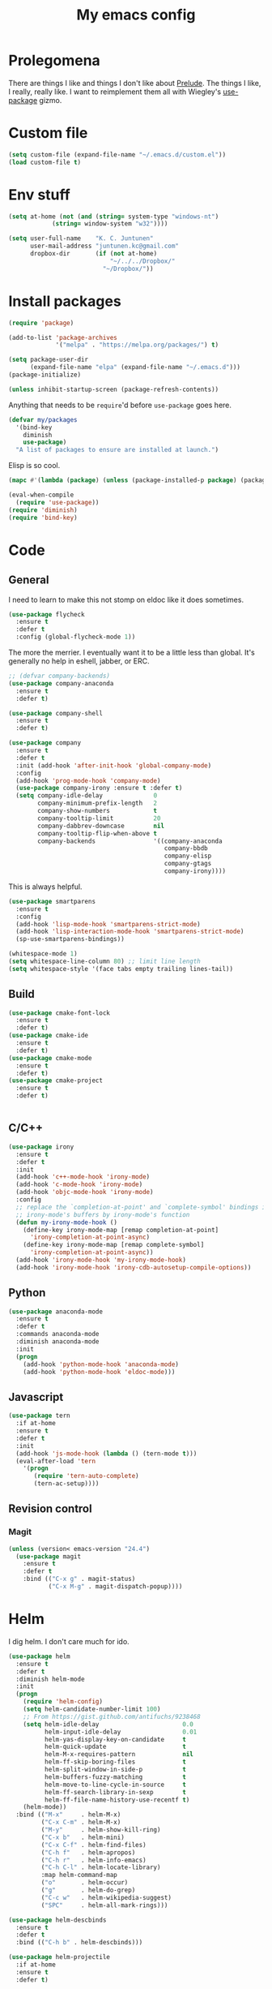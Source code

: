 #+Title: My emacs config
* Prolegomena
There are things I like and things I don't like about [[https://github.com/bbatsov/prelude][Prelude]]. The
things I like, I really, really like. I want to reimplement them all
with Wiegley's [[https://github.com/jwiegley/use-package][use-package]] gizmo.

* Custom file
#+begin_src emacs-lisp :tangle ~/.emacs.d/init.el
(setq custom-file (expand-file-name "~/.emacs.d/custom.el"))
(load custom-file t)
#+end_src

#+RESULTS:
: /home/juntunenkc/.emacs.d/custom.el
* Env stuff
#+begin_src emacs-lisp :tangle ~/.emacs.d/init.el
(setq at-home (not (and (string= system-type "windows-nt")
			(string= window-system "w32"))))

(setq user-full-name    "K. C. Juntunen"
      user-mail-address "juntunen.kc@gmail.com"
      dropbox-dir       (if (not at-home)
                            "~/../../Dropbox/"
                          "~/Dropbox/"))
#+end_src
* Install packages
#+begin_src emacs-lisp :tangle ~/.emacs.d/init.el
(require 'package)

(add-to-list 'package-archives
             '("melpa" . "https://melpa.org/packages/") t)

(setq package-user-dir
      (expand-file-name "elpa" (expand-file-name "~/.emacs.d")))
(package-initialize)

(unless inhibit-startup-screen (package-refresh-contents))
#+end_src

Anything that needs to be =require='d before =use-package= goes here.
#+begin_src emacs-lisp :tangle ~/.emacs.d/init.el
(defvar my/packages
  '(bind-key
    diminish
    use-package)
  "A list of packages to ensure are installed at launch.")
#+end_src
Elisp is so cool.
#+begin_src emacs-lisp :tangle ~/.emacs.d/init.el
(mapc #'(lambda (package) (unless (package-installed-p package) (package-install package))) my/packages)

(eval-when-compile
  (require 'use-package))
(require 'diminish)
(require 'bind-key)
#+end_src

* Code
** General
I need to learn to make this not stomp on eldoc like it does sometimes.
#+begin_src emacs-lisp :tangle ~/.emacs.d/init.el
(use-package flycheck
  :ensure t
  :defer t
  :config (global-flycheck-mode 1))
#+end_src
The more the merrier. I eventually want it to be a little less than
global. It's generally no help in eshell, jabber, or ERC.
#+begin_src emacs-lisp :tangle ~/.emacs.d/init.el
;; (defvar company-backends)
(use-package company-anaconda
  :ensure t
  :defer t)

(use-package company-shell
  :ensure t
  :defer t)

(use-package company
  :ensure t
  :defer t
  :init (add-hook 'after-init-hook 'global-company-mode)
  :config
  (add-hook 'prog-mode-hook 'company-mode)
  (use-package company-irony :ensure t :defer t)
  (setq company-idle-delay              0
        company-minimum-prefix-length   2
        company-show-numbers            t
        company-tooltip-limit           20
        company-dabbrev-downcase        nil
        company-tooltip-flip-when-above t
        company-backends                '((company-anaconda
                                           company-bbdb
                                           company-elisp
                                           company-gtags
                                           company-irony))))

#+end_src
This is always helpful.
#+begin_src emacs-lisp :tangle ~/.emacs.d/init.el
(use-package smartparens
  :ensure t
  :config
  (add-hook 'lisp-mode-hook 'smartparens-strict-mode)
  (add-hook 'lisp-interaction-mode-hook 'smartparens-strict-mode)
  (sp-use-smartparens-bindings))
#+end_src

#+begin_src emacs-lisp :tangle ~/.emacs.d/init.el
(whitespace-mode 1)
(setq whitespace-line-column 80) ;; limit line length
(setq whitespace-style '(face tabs empty trailing lines-tail))
#+end_src
** Build
#+begin_src emacs-lisp :tangle ~/.emacs.d/init.el
(use-package cmake-font-lock
  :ensure t
  :defer t)
(use-package cmake-ide
  :ensure t
  :defer t)
(use-package cmake-mode
  :ensure t
  :defer t)
(use-package cmake-project
  :ensure t
  :defer t)


#+end_src
** C/C++
#+begin_src emacs-lisp :tangle ~/.emacs.d/init.el
(use-package irony
  :ensure t
  :defer t
  :init
  (add-hook 'c++-mode-hook 'irony-mode)
  (add-hook 'c-mode-hook 'irony-mode)
  (add-hook 'objc-mode-hook 'irony-mode)
  :config
  ;; replace the `completion-at-point' and `complete-symbol' bindings in
  ;; irony-mode's buffers by irony-mode's function
  (defun my-irony-mode-hook ()
    (define-key irony-mode-map [remap completion-at-point]
      'irony-completion-at-point-async)
    (define-key irony-mode-map [remap complete-symbol]
      'irony-completion-at-point-async))
  (add-hook 'irony-mode-hook 'my-irony-mode-hook)
  (add-hook 'irony-mode-hook 'irony-cdb-autosetup-compile-options))
#+end_src

** Python
#+begin_src emacs-lisp :tangle ~/.emacs.d/init.el
(use-package anaconda-mode
  :ensure t
  :defer t
  :commands anaconda-mode
  :diminish anaconda-mode
  :init
  (progn
    (add-hook 'python-mode-hook 'anaconda-mode)
    (add-hook 'python-mode-hook 'eldoc-mode)))

#+end_src

** Javascript
#+begin_src emacs-lisp :tangle ~/.emacs.d/init.el
(use-package tern
  :if at-home
  :ensure t
  :defer t
  :init
  (add-hook 'js-mode-hook (lambda () (tern-mode t)))
  (eval-after-load 'tern
    '(progn
       (require 'tern-auto-complete)
       (tern-ac-setup))))
#+end_src
** Revision control
*** Magit
#+begin_src emacs-lisp :tangle ~/.emacs.d/init.el
(unless (version< emacs-version "24.4")
  (use-package magit
    :ensure t
    :defer t
    :bind (("C-x g" . magit-status)
           ("C-x M-g" . magit-dispatch-popup))))
#+end_src
* Helm
I dig helm. I don't care much for ido.
#+begin_src emacs-lisp :tangle ~/.emacs.d/init.el
(use-package helm
  :ensure t
  :defer t
  :diminish helm-mode
  :init
  (progn
    (require 'helm-config)
    (setq helm-candidate-number-limit 100)
    ;; From https://gist.github.com/antifuchs/9238468
    (setq helm-idle-delay                       0.0
          helm-input-idle-delay                 0.01
          helm-yas-display-key-on-candidate     t
          helm-quick-update                     t
          helm-M-x-requires-pattern             nil
          helm-ff-skip-boring-files             t
          helm-split-window-in-side-p           t
          helm-buffers-fuzzy-matching           t
          helm-move-to-line-cycle-in-source     t
          helm-ff-search-library-in-sexp        t
          helm-ff-file-name-history-use-recentf t)
    (helm-mode))
  :bind (("M-x"     . helm-M-x)
         ("C-x C-m" . helm-M-x)
         ("M-y"     . helm-show-kill-ring)
         ("C-x b"   . helm-mini)
         ("C-x C-f" . helm-find-files)
         ("C-h f"   . helm-apropos)
         ("C-h r"   . helm-info-emacs)
         ("C-h C-l" . helm-locate-library)
         :map helm-command-map
         ("o"       . helm-occur)
         ("g"       . helm-do-grep)
         ("C-c w"   . helm-wikipedia-suggest)
         ("SPC"     . helm-all-mark-rings)))
#+end_src

#+begin_src emacs-lisp :tangle ~/.emacs.d/init.el
(use-package helm-descbinds
  :ensure t
  :defer t
  :bind (("C-h b" . helm-descbinds)))
#+end_src

#+begin_src emacs-lisp :tangle ~/.emacs.d/init.el
(use-package helm-projectile
  :if at-home
  :ensure t
  :defer t)

#+end_src
* Org Mode
On org-agenda-files, the documentation says:
#+begin_quote
If the value of the variable is not a list but a single file name, then
the list of agenda files is actually stored and maintained in that file, one
agenda file per line.  In this file paths can be given relative to
‘org-directory’.  Tilde expansion and environment variable substitution
are also made.
#+end_quote
Maybe I'll do that sometime.

Way down there is =bh-org-mode-file=. The =bh= is for [[http://doc.norang.ca/org-mode.html][Bernt Hansen]].
The idea is to have a separate org-config, because it's so huge. My
Emacs loads in only a few seconds without this.
#+begin_src emacs-lisp :tangle ~/.emacs.d/init.el
(use-package org
  :init (setq org-directory (concat dropbox-dir "org/")
              agenda-dir (concat org-directory "agenda/"))
  :load-path ("~/git/org-mode/lisp" "~/git/org-mode/contrib/lisp")
  :bind (("C-c a"     . org-agenda)
         ("C-c C-w"   . org-refile)
         ("C-c c"     . org-capture)
         ("C-c b"     . org-iswitchb)
         ("<M-f7>"    . visual-line-mode)
         ;; Bernt Hansen's keys.
         ("<f12>"     . org-agenda)
         ("<f5>"      . bh/org-todo)
         ("<S-f5>"    . bh/widen)
         ("<f7>"      . bh/set-truncate-lines)
         ("<f8>"      . org-cycle-agenda-files)
         ("<f9> <f9>" . bh/show-org-agenda)
         ("<f9> b"    . bbdb)
         ("<f9> c"    . calendar)
         ("<f9> f"    . boxquote-insert-file)
         ("<f9> g"    . gnus)
         ("<f9> h"    . bh/hide-other)
         ("<f9> n"    . bh/toggle-next-task-display)
         ("<f9> I"    . bh/punch-in)
         ("<f9> O"    . bh/punch-out)
         ("<f9> o"    . bh/make-org-scratch)
         ("<f9> r"    . boxquote-region)
         ("<f9> s"    . bh/switch-to-scratch)
         ("<f9> t"    . bh/insert-inactive-timestamp)
         ("<f9> T"    . bh/toggle-insert-inactive-timestamp)
         ("<f9> v"    . visible-mode)
         ("<f9> l"    . org-toggle-link-display)
         ("<f9> SPC"  . bh/clock-in-last-task)
         ("C-<f9>"    . previous-buffer)
         ("M-<f9>"    . org-toggle-inline-images)
         ("C-x n r"   . narrow-to-region)
         ("C-<f10>"   . next-buffer)
         ("<f11>"     . org-clock-goto)
         ("C-<f11>"   . org-clock-in)
         ("C-s-<f12>" . bh/save-then-publish)
         ("C-c c"     . org-capture))
  :defer t
  :config
  (let ((bh-org-mode-file (cond ((string= system-type "windows-nt")
                                 (expand-file-name "~/git/emacs-config/org-mode.el"))
                                ((string= system-type "gnu/linux")
                                 (expand-file-name "~/git/emacs-config/org-mode.org"))))
        (org-config-load-command (cond ((string= system-type "windows-nt")
                                        'load-file)
                                       ((string= system-type "gnu/linux")
                                        'org-babel-load-file))))
    (setq org-agenda-files
          (delq nil
                (mapcar (lambda (x) (and (file-exists-p x) x))
                        (directory-files
                         (expand-file-name agenda-dir) t org-agenda-file-regexp))))
    ;; load org config
    (if (file-exists-p bh-org-mode-file)
        (funcall org-config-load-command bh-org-mode-file))))

(use-package org-id)

(use-package org-habit)

(use-package org-mobile
  :config
  (setq org-mobile-directory (concat dropbox-dir "orgmobile/")
        org-mobile-inbox-for-pull (concat dropbox-dir "mobile-org/inbox.org")))

#+end_src

#+RESULTS:
: t

* Powerline
[[https://ogbe.net/][Dennis Ogbe]] has the [[https://ogbe.net/emacsconfig.html#orgheadline24][coolest]] mode-line I've ever seen. So I cribbed his
code. Unfortunately, for me, it gets super fat on some frames. That's
just unacceptible. :-(
#+begin_src emacs-lisp :tangle ~/.emacs.d/init.el
(use-package powerline
  :ensure t
  :config
  (powerline-default-theme))
#+end_src

#+results:
: t

* Global keybinding
I'll be stealing a bunch of these from [[https://github.com/bbatsov/prelude/blob/master/README.md#keymap][Prelude]].
#+begin_src emacs-lisp :tangle ~/.emacs.d/init.el
  ;; Font sizea
  (global-set-key (kbd "C-+") 'text-scale-increase)
  (global-set-key (kbd "C--") 'text-scale-decrease)
					  ; Start eshell or switch to it if it's active.
  (global-set-key (kbd "C-x m") 'eshell)

  ;; Start a new eshell even if one is active.
  (global-set-key (kbd "C-x M")
		  (lambda () (interactive) (eshell t)))
#+end_src

#+RESULTS:

* SSH
[[http://sachachua.com/blog/][Sacha Chua]] did the work for me [[http://pages.sachachua.com/.emacs.d/Sacha.html#orgb6b973e][here]]. This makes magit work nicely.
#+begin_src emacs-lisp :tangle ~/.emacs.d/init.el
  (defun my/ssh-refresh ()
    "Reset the environment variable SSH_AUTH_SOCK"
    (interactive)
    (let (ssh-auth-sock-old (getenv "SSH_AUTH_SOCK"))
      (setenv "SSH_AUTH_SOCK"
              (car (split-string
                    (shell-command-to-string
                     "ls -t $(find /tmp/ssh-* -user $USER -name 'agent.*' 2> /dev/null)"))))
      (message
       (format "SSH_AUTH_SOCK %s --> %s"
               ssh-auth-sock-old (getenv "SSH_AUTH_SOCK")))))

  (my/ssh-refresh)
#+end_src

#+RESULTS:
: SSH_AUTH_SOCK nil --> /tmp/ssh-NTkRr2af1PnJ/agent.2777

* UI stuff

#+begin_src emacs-lisp :tangle ~/.emacs.d/init.el
(use-package unicode-fonts
  :ensure t)

(use-package emojify
  :ensure t
  :config
  (setq emojify-display-style 'unicode)
  (add-hook 'jabber-activity-mode-hook 'emojify-mode))
#+end_src

Found on this [[http://www.lunaryorn.com/posts/center-buffer-text-in-emacs.html][blog]].
#+begin_src emacs-lisp :tangle ~/.emacs.d/init.el
(use-package visual-fill-column
  :ensure t
  :defer t
  :bind (("C-c t v" . visual-fill-column-mode))
  ;; :init
  ;; (dolist (hook '(visual-line-mode-hook
  ;;                 prog-mode-hook
  ;;                 text-mode-hook))
  ;;   (add-hook hook #'visual-fill-column-mode))
  :config (setq-default visual-fill-column-center-text t
                        visual-fill-column-fringes-outside-margins nil))

#+end_src

The hippest emacsers don't need menus, toolbars, or scrollbars. But I
don't either.
#+begin_src emacs-lisp :tangle ~/.emacs.d/init.el
(setq sentence-end-double-space nil)
(fset 'yes-or-no-p 'y-or-n-p)
(tool-bar-mode -1)
(menu-bar-mode -1)
(scroll-bar-mode -1)
(setq scroll-margin 0
      scroll-conservatively 100000
      scroll-preserve-screen-position 1)
#+end_src

#+RESULTS:
: 1

I like an obnoxious, bright, blinking cursor. This adds to it. Cool.
#+begin_src emacs-lisp :tangle ~/.emacs.d/init.el
(use-package beacon
  :ensure t
  :config (beacon-mode 1))
#+end_src

#+begin_src emacs-lisp :tangle ~/.emacs.d/init.el
(use-package anzu
  :ensure t
  :defer t
  :bind
  (([remap query-replace]        . anzu-query-replace)
   ([remap query-replace-regexp] . anzu-query-replace-regexp))
  :config
  (setq anzu-mode-lighter ""
        anzu-deactivate-region t
        anzu-search-threshold 1000
        anzu-replace-threshold 50
        anzu-replace-to-string-separator " => ")
  (global-anzu-mode +1))
#+end_src

Try this once; never look back.
#+begin_src emacs-lisp :tangle ~/.emacs.d/init.el
(use-package avy
  :ensure t
  :defer t
  :bind ("C-c j" . avy-goto-word-or-subword-1))
#+end_src

Somewhere it seemed like =M-p= was the recommended binding. This conflicts with up/down scroll with
company, =previous-command= in eshell and erc, =magit-section-backward-sibling=, and probably lots
of other things. Since my plan is to stop using =other-window=, not necessarily =C-x o=, I'll just
rebind it.
#+begin_src emacs-lisp :tangle ~/.emacs.d/init.el
(use-package ace-window
  :ensure t
  :defer t
  :bind ("C-x o" . ace-window)
  )
#+end_src

This feature is useful in VisualStudio, so I'll have it in Emacs too.
#+begin_src emacs-lisp :tangle ~/.emacs.d/init.el
(use-package diff-hl
  :ensure t
  :defer t
  :config
  (diff-hl-mode 1))
#+end_src

#+RESULTS:
: t

Likewise.
#+begin_src emacs-lisp :tangle ~/.emacs.d/init.el
(use-package expand-region
  :ensure t
  :defer t
  :bind ("C-=" . er/expand-region)
  :config
  (delete-selection-mode t))
#+end_src

#+begin_src emacs-lisp :tangle ~/.emacs.d/init.el
(use-package imenu-anywhere
  :ensure t
  :defer t
  :bind ("C-." . helm-imenu-anywhere))
#+end_src

#+begin_src emacs-lisp :tangle no
(use-package move-text
  :ensure t
  :defer t
  :bind
  ("M-up"   . move-text-up)
  ("M-down" . move-text-down))
#+end_src


I kinda don't like it creating a big frame, but the visualization
helps a bit, I think.
#+begin_src emacs-lisp :tangle ~/.emacs.d/init.el
(use-package undo-tree
  :ensure t
  :defer t
  :bind (("C-x u" . undo-tree-visualize))
  :config
  (setq undo-tree-history-directory-alist
        `((".*" . ,temporary-file-directory)))
  (setq undo-tree-auto-save-history t))
#+end_src

#+begin_src emacs-lisp :tangle ~/.emacs.d/init.el
(use-package volatile-highlights
  :ensure t
  :defer t
  :config (volatile-highlights-mode t))
#+end_src

#+begin_src emacs-lisp :tangle ~/.emacs.d/init.el
(use-package which-key
  :ensure t
  :defer t
  :config (which-key-mode))
#+end_src

#+begin_src emacs-lisp :tangle ~/.emacs.d/init.el
(use-package zop-to-char
  :ensure t
  :defer t
  :bind ([remap zap-to-char] . zop-to-char))
#+end_src

I think =zenburn-theme= is a nice theme, but I could never get my tweaks to stick
when I used Prelude. I'm moody about themes. I'm sure I'll be
switching from this to wombat, to leuven, to
smart-modeline-respectful, /etc/.
#+begin_src emacs-lisp :tangle ~/.emacs.d/init.el
(use-package leuven-theme
  :if at-home
  :ensure t
  :config
  (setq blink-cursor-interval .125
	blink-cursor-blinks 10000
	powerline-default-separator 'zigzag)
  (set-cursor-color "red")
  (blink-cursor-mode 1))

(use-package abyss-theme
  :if (not at-home)
  :ensure t
  :config
  (setq blink-cursor-interval .125
	blink-cursor-blinks 10000
	powerline-default-separator 'wave)
  (set-cursor-color "yellow")
  (blink-cursor-mode 1))
#+end_src

#+begin_src emacs-lisp :tangle ~/.emacs.d/init.el
(setq backup-directory-alist
      `((".*" . ,temporary-file-directory)))

(setq auto-save-file-name-transforms
      `((".*" ,temporary-file-directory t)))

(global-auto-revert-mode t)
(add-hook 'dired-mode-hook '(lambda ()
                              (define-key dired-mode-map "r" 'revert-buffer)))
#+end_src

This ruined me. I can no longer get along without [[http://emacsredux.com/blog/2013/05/22/smarter-navigation-to-the-beginning-of-a-line/][this]].
#+begin_src emacs-lisp :tangle ~/.emacs.d/init.el
(defun smarter-move-beginning-of-line (arg)
  "Move point back to indentation of beginning of line.

Move point to the first non-whitespace character on this line.
If point is already there, move to the beginning of the line.
Effectively toggle between the first non-whitespace character and
the beginning of the line.

If ARG is not nil or 1, move forward ARG - 1 lines first.  If
point reaches the beginning or end of the buffer, stop there."
  (interactive "^p")
  (setq arg (or arg 1))

  ;; Move lines first
  (when (/= arg 1)
    (let ((line-move-visual nil))
      (forward-line (1- arg))))

  (let ((orig-point (point)))
    (back-to-indentation)
    (when (= orig-point (point))
      (move-beginning-of-line 1))))

;; remap C-a to `smarter-move-beginning-of-line'
(global-set-key [remap move-beginning-of-line]
                'smarter-move-beginning-of-line)
#+end_src

Yet another [[http://emacsredux.com/blog/2013/03/30/kill-other-buffers/][gold nugget]] from [[http://emacsredux.com/blog/2013/03/30/kill-other-buffers/][Emacs Redux]].
#+begin_src emacs-lisp :tangle ~/.emacs.d/init.el
(defun kill-other-buffers ()
  "Kill all buffers but the current one.
  Don't mess with special buffers."
  (interactive)
  (dolist (buffer (buffer-list))
    (unless (or (eql buffer (current-buffer)) (not (buffer-file-name buffer)))
      (kill-buffer buffer))))

(global-set-key (kbd "C-c k") 'kill-other-buffers)
#+end_src

#+RESULTS:
: kill-other-buffers

Today (<2016-10-28 Fri>), I thought it would be cool to make an =eval-and-replace= function. It
looked like this:
#+begin_src emacs-lisp :tangle no
(defun eval-and-replace (s-expression)
  ""
  (interactive "P")
  (let* ((result (eval-last-sexp s-expression)))
    (backward-kill-sexp)
    (insert (format "%S" result))))
#+end_src

Turns out Bozhidar Batsov already [[http://emacsredux.com/blog/2013/06/21/eval-and-replace/][made one]], and his is better, of course:
#+begin_src emacs-lisp :tangle ~/.emacs.d/init.el
(defun eval-and-replace ()
  "Replace the preceding sexp with its value."
  (interactive)
  (backward-kill-sexp)
  (condition-case nil
      (prin1 (eval (read (current-kill 0)))
             (current-buffer))
    (error (message "Invalid expression")
           (insert (current-kill 0)))))

(global-set-key (kbd "C-c e") 'eval-and-replace)
#+end_src

** Windows specific
#+begin_src emacs-lisp :tangle ~/.emacs.d/init.el
(if (not at-home)
    (progn
      (defun align-set-size ()
        "Stretch from bottom to top."
        (interactive)
        (if (string-equal (window-system) "w32")
            (set-frame-size (selected-frame) 680 1050 t)))

      (defun align-window ()
        "Fix window positioning."
        (interactive)
        (if (equal (getenv "emacs_alignment") "right")
            (align-window-right)
          (align-window-left))
        ;; (align-set-size)
        )

      (defun align-window-left ()
        "Align window to left window edge."
        (interactive)
        (set-frame-position (selected-frame) 1 340)
        ;;(set-frame-position (selected-frame) 2587 494)
        )

      (defun align-window-right ()
        "Align window to right window edge."
        (interactive)
        ;;  (set-frame-position (selected-frame) -1 320)
        (set-frame-position (selected-frame) 1921 0)
        (align-set-size))

      (defvar kc:mprPattern "Mr"
        "Send2Mach files aresearched for this pattern.")

      (defun kc:mprCheck ()
        "Check for undeployed machine programs."
        (interactive)
        (find-grep-dired "O:/CNCDXF/WEEKE/SEND2MACH"  kc:mprPattern))

      (fset 'remember-parens
            "\C-so\C-m(\C-e)\274")

      ;; (fset 'export-weeke-flatbed-programs
      ;;    [?% ?m ?. ?* ?m ?p ?r return ?C ?\C-a ?\C-k ?u ?: ?/ return ?R ?\M-b ?\C-k ?S ?T ?E ?R tab return ?g])

      ;; (defun ewfp ()
      ;;   ""
      ;;   (interactive)
      ;;   (if (and (file-exists-p "U:/"))
      ;;       (execute-kbd-macro (symbol-function 'export-weeke-flatbed-programs))
      ;;     (message "Not the \"*Find*\" buffer, or BHP008 is not online.")) )

      (defvar kc:drives '("G" "H" "K" "O" "R" "S" "Y")
        "Network drives.")

      (defun kc:off-to-the-u (export-machine-backup-dir &optional u)
        "Exports, then backs up machine programs (only to `U:/' right now) from a Dired `*Find*' buffer."
        (interactive "DBackup directory: ")
        (if (not (file-exists-p "U:/"))
            (progn
              (ding)
              (message "BHP008 is currently offline."))

          (progn
            (loop for n in (dired-get-marked-files) do
                  (copy-file n "U:/" t)
                  (message (format "Copying `%s'" n)))
            (if (y-or-n-p "Backup files? ")
                (progn
                  (loop for n in (dired-get-marked-files) do
                        (rename-file n export-machine-backup-dir t))
                  (message (format "Backed up to `%s'" export-machine-backup-dir))
                  (revert-buffer))
              (message "Not backing up.")))))

      (defun kc:off-to-the-machines (export-machine-backup-dir &optional u)
        ""
        (interactive "DBackup directory: ")
        (setq kc:drives '("I" "J" "L" "M" "N" "T"))
        (loop for n in (dired-get-marked-files) do
              (loop for m in kc:drives do
                    (if (file-exists-p (concat m ":\\"))
                        (progn
                          (copy-file n (concat m ":\\") t)
                          (message (format "Copying %s to %s" n (concat m ":\\")))))))
        (if (y-or-n-p "Backup files? ")
            (progn
              (loop for n in (dired-get-marked-files) do
                    (rename-file n export-machine-backup-dir t))
              (message (format "Backed up to `%s'" export-machine-backup-dir))
              (revert-buffer))
          (message "Not backing up.")))


      ;; (fset 'fix-Q1s
      ;;    [?\M-x ?r ?e ?p ?l ?a ?c ?e ?- ?s ?t ?r ?i ?n ?g return ?Q ?3 return ?Q ?1 return])

      (defun kc:make-all-Qs-Q1 ()
        "When there is a single column of parts, Striker starts from Q3.  I made this function for such occasions.  It's bound to C-c q."
        (interactive)
        (setq file-to-delete (concat buffer-file-name "~"))
        (if (and
             (> (length file-to-delete) 1)
             (not (string-match "dir.*" (prin1-to-string major-mode)))
             (string-match "Gcode-.*" (prin1-to-string major-mode))
             (not (eq (search-forward-regexp "Q3") nil)))
            (progn
              (beginning-of-buffer)
              (replace-string "Q3" "Q1")
              (save-buffer)
              (kill-buffer (current-buffer))
              (if (file-exists-p file-to-delete)
                  (delete-file file-to-delete t)
                (message "Something isn't right"))
              (message "Q3s replaced."))
          (progn
            (message "We didn't find any Q3s.")
            (if (string-match "text.*" (prin1-to-string major-mode))
                (kill-buffer (current-buffer))))))



      (defun kc:check-for-network-drives ()
        "Checks which drives are online and offline."
        (interactive)
        (setq drives kc:drives)
        (setq online-drives ())
        (setq offline-drives ())
        (progn
          (while drives
            (if (file-exists-p (concat (car drives) ":/"))
                (add-to-list 'online-drives (car drives) t)
              (add-to-list 'offline-drives (car drives) t))
            (setq drives (cdr drives)))
          (message (prin1-to-string online-drives))))

      (defun eshell/op (file)
        "Invoke (w32-shell-execute \"Open\" file) and substitute
    slashes for backslashes"
        (w32-shell-execute "Open"
                           (subst-char-in-string ?\\ ?/ (expand-file-name file)))
        nil)

      (defun run-bgbd-command ()
        ""
        (let ((command-in-file "C:\\Users\\juntunenkc\\Dropbox\\.bgbd")
              (command-out-file "C:/Users/juntunenkc/Dropbox/out.bgbd")
              (command-input "")
              (command-output ""))
          (if (file-exists-p "C:/Users/juntunenkc/Dropbox/.bgbd")
              (progn
                (setq command-input (shell-command-to-string (concat "powershell cat " command-in-file)))
                (message "Here comes a temp-buffer.")
                (with-temp-buffer
                  (setq command-output (shell-command-to-string command-input))
                  (insert command-output)
                  (write-file command-out-file)
                  (kill-buffer (current-buffer)))
                (delete-file command-in-file t))
            (message (format "%s not found." command-in-file)))))

      (defun bgbd ()
        ""
        (interactive)
        (if (file-exists-p "C:/Users/juntunenkc/Dropbox/.bgbd")
            (delete-file "C:/Users/juntunenkc/Dropbox/.bgbd"))
        (setq bgbd-timer (run-at-time "1 sec" 15
                                      (lambda ()
                                        (if (file-exists-p "C:/Users/juntunenkc/Dropbox/.bgbd")
                                            (progn
                                              (run-bgbd-command))
                                          (progn
                                            ))))))

      (defun bgbd-stop ()
        ""
        (interactive)
        (cancel-timer bgbd-timer))

      ;; (fset 'take-proc-snapshot
      ;;       [?g ?\C-x ?h ?\M-w ?\C-x ?\C-f ?. ?. ?/ ?. ?. ?/ ?D ?r ?o tab ?p ?r ?o ?c ?. ?s ?n ?a ?p ?s ?o backspace ?h ?o ?t return ?\C-y ?\C-x ?\C-s ?\C-x ?k return])

      ;; (setq proc-snapshot-timer
      ;;       (run-at-time "1 sec" (* 60 60)
      ;;                    (lambda ()
      ;;                      (progn
      ;;                        (delete-file "C:/Users/juntunenkc/Dropbox/proc.snapshot" nil)
      ;;                        (switch-to-buffer "*Proced*")
      ;;                        (execute-kbd-macro 'take-proc-snapshot))
      ;;                      )
      ;;                    ))

      ;; (cancel-timer proc-snapshot-timer)


;;; Setting keys
      ;; (global-set-key "\C-ce" 'kc:off-to-the-machines)
      ;; (global-set-key "\C-cd" 'kc:check-for-network-drives)
      ;; (global-set-key "\C-cq" 'kc:make-all-Qs-Q1)
      ;; (global-set-key "\C-cm" 'kc:mprCheck)
      ;; (global-set-key "\C-c(" 'remember-parens)

      ;; (defun kc:test ()
      ;;   ""
      ;;   (interactive)
      ;;   (progn
      ;;     (beginning-of-buffer)
      ;;     (save-excursion
      ;;     (if (not (eq (search-forward-regexp "Q1") nil))
      ;;         (message "stuff!")))))
      (defun kc/kill-vistaepx64 ()
        ""
        (interactive)
        (mapc 'kc/sub-kill-vstaepx64 (list-system-processes)))

      (defun kc/sub-kill-vstaepx64 (args)
        ""
        (if (string= "vsta_epx64.exe" (cdr (assoc 'comm (process-attributes args))))
            (if (> args 0)
                (signal-process args 9))))
      ;; load .els I use in windows
      (progn
        (load-file "~/.emacs.d/site-lisp/w32-browser.el")
        (load-file "~/.emacs.d/site-lisp/cnc-opt.el")
        (define-key dired-mode-map "b" 'dired-w32-browser))
      ;; put the window on the desired monitor
      (align-window)))
#+end_src
* Jabber
#+begin_src emacs-lisp :tangle ~/.emacs.d/init.el
(use-package jabber
  :init
  (add-hook 'jabber-chat-mode-hook 'visual-line-mode)
  (add-hook 'jabber-chat-mode-hook 'variable-pitch-mode)
  :ensure t
  :defer t
  :bind ("C-x j c" . jabber-connect-all)
  :config
  (setq jabber-account-list
        '(("shfengoli@gmail.com"
           (:network-server . "talk.google.com")
           (:port . 5222)
           (:connection-type . starttls)))))

#+end_src
* Misc functions
#+begin_src emacs-lisp :tangle ~/.emacs.d/init.el
(defun kc:update-mobile ()
  ""
  (interactive)
  (if (and (functionp 'org-mobile-push)
	   (functionp 'org-mobile-pull))
      (progn
	(org-mobile-push)
	(org-mobile-pull)
	(save-some-buffers t)
	(if (functionp 'kill-other-buffers)
	    (kill-other-buffers)))))

(defun kc:list-connections ()
  "Lists all Internet IPv4 connections. Ignores intranet connections."
  (interactive)
  (let ((kc:lc-column
	 (cond ((string-equal system-type "windows-nt") 4)
	       ((string-equal system-type "gnu/linux") 5))
	 )
	(kc:lc-command
	 (cond ((string-equal system-type "windows-nt") "netstat -n -p TCP")
	       ((string-equal system-type "gnu/linux") "ss -4 -t"))
	 ))
    (remove-if (lambda (x) (or (string-match-p "10.10" x)
			       (string-match-p "127.0.0.1" x)))
	       (mapcar
		(lambda (x) (nth kc:lc-column x))
		(mapcar
		 (lambda (x) (split-string x ":\\| \+"))
		 (remove-if
		  (lambda (x) (if (and (string-match-p "STAB" x)) nil t))
		  (split-string (shell-command-to-string kc:lc-command) "\n")))))))

(defun get-office-temp-from-thingspeak ()
  "Get temperature value."
  (let* ((channel "100117")
	(th-url (concat "http://api.thingspeak.com/channels/" channel "/feeds.xml?results=1"))
	(b nil)
	(temp 0.0))
    (save-excursion
    (setq temp (string-to-number
		(caddr
		 (assq 'field6
		       (assq 'feed
			     (assq 'feeds (cddar
					   (progn
					     (setq b (url-retrieve-synchronously th-url))
					     (switch-to-buffer b)
					     (xml-parse-region (point-min) (point-max)))))))))))
    (kill-buffer b)
    temp))

(defun return-temp ()
  "Returns office temperature formated as a nice string."
  (interactive)
  (format "%.1f°" (get-office-temp-from-thingspeak)))
#+end_src

#+results:
: kc:list-connections
